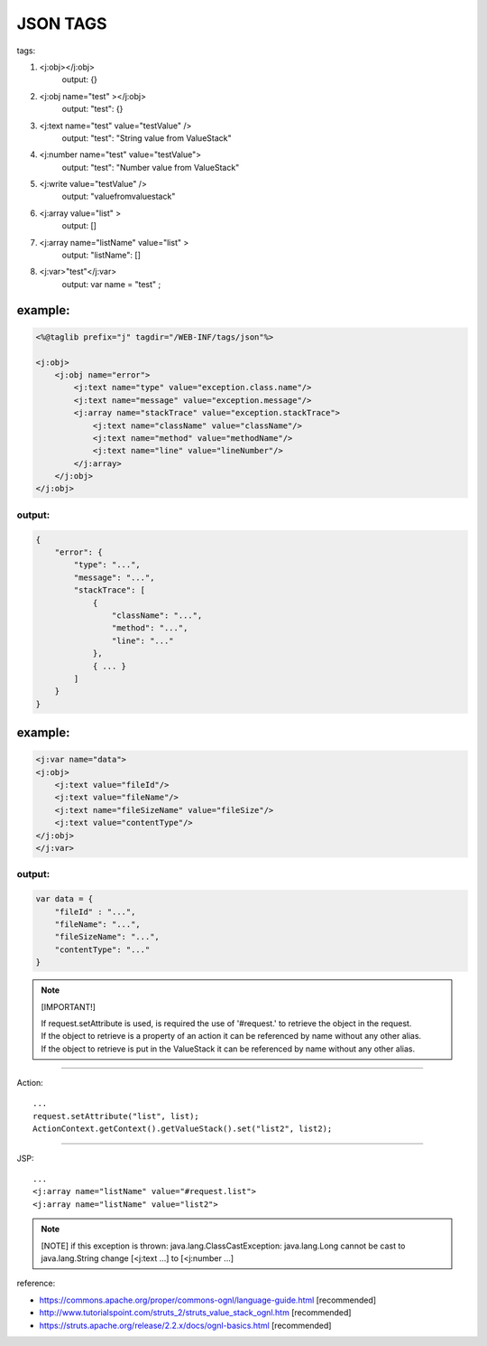 .. _json-tags:

=========
JSON TAGS
=========




tags:
    
#. <j:obj></j:obj>  
        output: {}
#. <j:obj name="test" ></j:obj>
        output: "test": {}
#. <j:text name="test" value="testValue" /> 
        output: "test": "String value from ValueStack"
#. <j:number name="test" value="testValue"> 
        output: "test": "Number value from ValueStack"
#. <j:write value="testValue" />  
        output: "valuefromvaluestack"
#. <j:array value="list" >
        output: []
#. <j:array name="listName" value="list" >          
        output: "listName": []        
#. <j:var>"test"</j:var>
        output: var name = "test" ;

example:
--------

.. code-block:: html
    
    <%@taglib prefix="j" tagdir="/WEB-INF/tags/json"%>
    
    <j:obj>
        <j:obj name="error">
            <j:text name="type" value="exception.class.name"/>
            <j:text name="message" value="exception.message"/>
            <j:array name="stackTrace" value="exception.stackTrace">
                <j:text name="className" value="className"/>
                <j:text name="method" value="methodName"/>
                <j:text name="line" value="lineNumber"/>
            </j:array>
        </j:obj>
    </j:obj>

output:
^^^^^^^^

.. code-block:: json
    
    {
        "error": {
            "type": "...",
            "message": "...",
            "stackTrace": [
                { 
                    "className": "...", 
                    "method": "...", 
                    "line": "..." 
                }, 
                { ... }
            ]
        }
    }


example:
--------

.. code-block:: html
    
    <j:var name="data">
    <j:obj>
        <j:text value="fileId"/>        
        <j:text value="fileName"/>    
        <j:text name="fileSizeName" value="fileSize"/>    
        <j:text value="contentType"/>    
    </j:obj>
    </j:var>

output:
^^^^^^^^

.. code-block:: javascript
    
    var data = {
        "fileId" : "...",
        "fileName": "...",
        "fileSizeName": "...",
        "contentType": "..."
    }



.. note:: [IMPORTANT!]

    | If request.setAttribute is used, is required the use of '#request.' to retrieve the object in the request.
    | If the object to retrieve is a property of an action it can be referenced by name without any other alias.
    | If the object to retrieve is put in the ValueStack it can be referenced by name without any other alias.

------------------

Action:


::

    ...
    request.setAttribute("list", list);
    ActionContext.getContext().getValueStack().set("list2", list2);

------------------

JSP:

::

    ...
    <j:array name="listName" value="#request.list">
    <j:array name="listName" value="list2">


.. note:: [NOTE] if this exception is thrown: java.lang.ClassCastException: java.lang.Long cannot be cast to java.lang.String change [<j:text ...] to [<j:number ...]


reference:
 
- https://commons.apache.org/proper/commons-ognl/language-guide.html [recommended]
- http://www.tutorialspoint.com/struts_2/struts_value_stack_ognl.htm [recommended]
- https://struts.apache.org/release/2.2.x/docs/ognl-basics.html [recommended]
